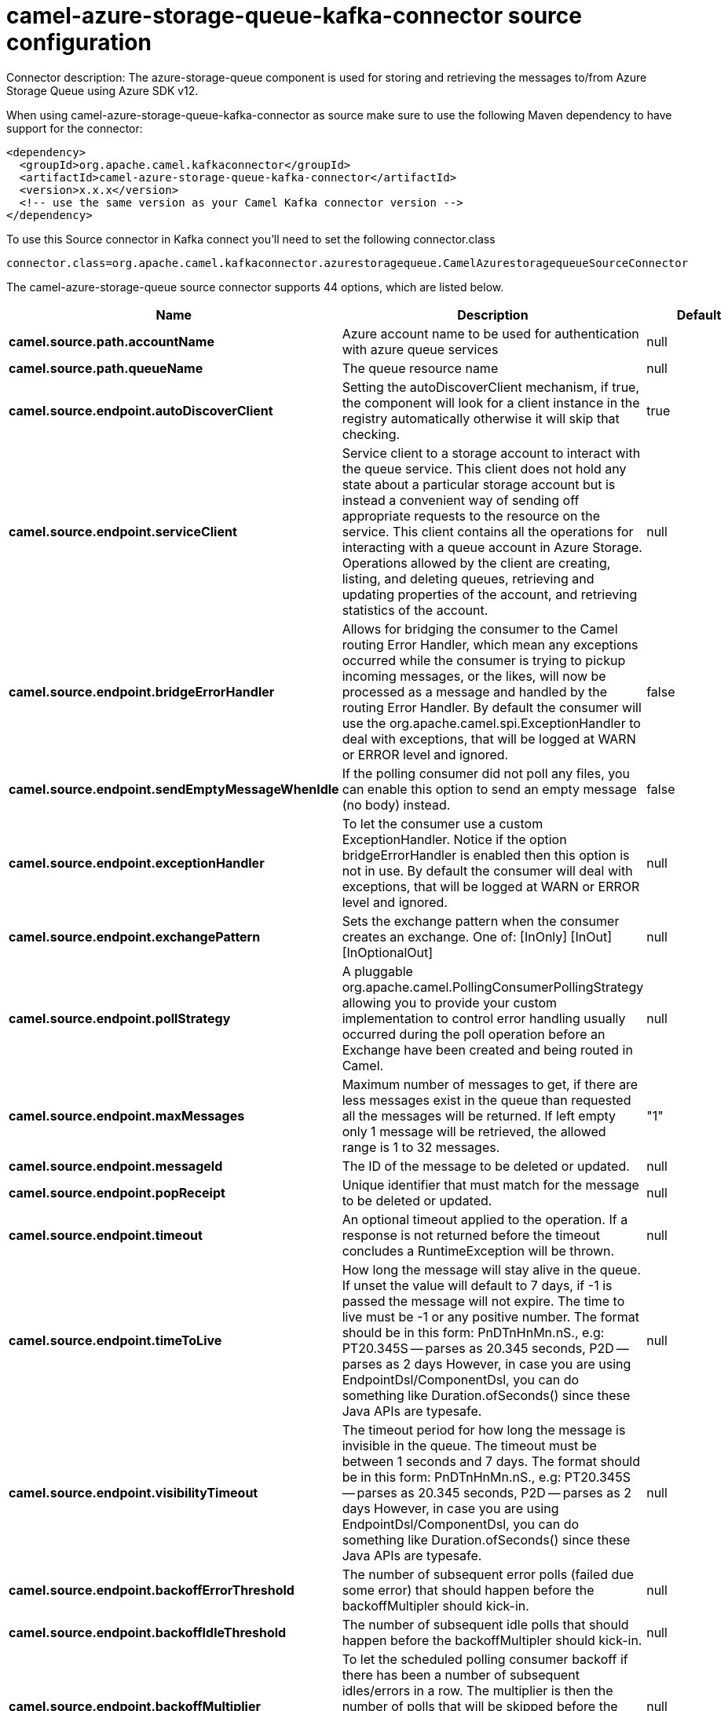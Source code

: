 // kafka-connector options: START
[[camel-azure-storage-queue-kafka-connector-source]]
= camel-azure-storage-queue-kafka-connector source configuration

Connector description: The azure-storage-queue component is used for storing and retrieving the messages to/from Azure Storage Queue using Azure SDK v12.

When using camel-azure-storage-queue-kafka-connector as source make sure to use the following Maven dependency to have support for the connector:

[source,xml]
----
<dependency>
  <groupId>org.apache.camel.kafkaconnector</groupId>
  <artifactId>camel-azure-storage-queue-kafka-connector</artifactId>
  <version>x.x.x</version>
  <!-- use the same version as your Camel Kafka connector version -->
</dependency>
----

To use this Source connector in Kafka connect you'll need to set the following connector.class

[source,java]
----
connector.class=org.apache.camel.kafkaconnector.azurestoragequeue.CamelAzurestoragequeueSourceConnector
----


The camel-azure-storage-queue source connector supports 44 options, which are listed below.



[width="100%",cols="2,5,^1,1,1",options="header"]
|===
| Name | Description | Default | Required | Priority
| *camel.source.path.accountName* | Azure account name to be used for authentication with azure queue services | null | false | MEDIUM
| *camel.source.path.queueName* | The queue resource name | null | false | MEDIUM
| *camel.source.endpoint.autoDiscoverClient* | Setting the autoDiscoverClient mechanism, if true, the component will look for a client instance in the registry automatically otherwise it will skip that checking. | true | false | MEDIUM
| *camel.source.endpoint.serviceClient* | Service client to a storage account to interact with the queue service. This client does not hold any state about a particular storage account but is instead a convenient way of sending off appropriate requests to the resource on the service. This client contains all the operations for interacting with a queue account in Azure Storage. Operations allowed by the client are creating, listing, and deleting queues, retrieving and updating properties of the account, and retrieving statistics of the account. | null | false | MEDIUM
| *camel.source.endpoint.bridgeErrorHandler* | Allows for bridging the consumer to the Camel routing Error Handler, which mean any exceptions occurred while the consumer is trying to pickup incoming messages, or the likes, will now be processed as a message and handled by the routing Error Handler. By default the consumer will use the org.apache.camel.spi.ExceptionHandler to deal with exceptions, that will be logged at WARN or ERROR level and ignored. | false | false | MEDIUM
| *camel.source.endpoint.sendEmptyMessageWhenIdle* | If the polling consumer did not poll any files, you can enable this option to send an empty message (no body) instead. | false | false | MEDIUM
| *camel.source.endpoint.exceptionHandler* | To let the consumer use a custom ExceptionHandler. Notice if the option bridgeErrorHandler is enabled then this option is not in use. By default the consumer will deal with exceptions, that will be logged at WARN or ERROR level and ignored. | null | false | MEDIUM
| *camel.source.endpoint.exchangePattern* | Sets the exchange pattern when the consumer creates an exchange. One of: [InOnly] [InOut] [InOptionalOut] | null | false | MEDIUM
| *camel.source.endpoint.pollStrategy* | A pluggable org.apache.camel.PollingConsumerPollingStrategy allowing you to provide your custom implementation to control error handling usually occurred during the poll operation before an Exchange have been created and being routed in Camel. | null | false | MEDIUM
| *camel.source.endpoint.maxMessages* | Maximum number of messages to get, if there are less messages exist in the queue than requested all the messages will be returned. If left empty only 1 message will be retrieved, the allowed range is 1 to 32 messages. | "1" | false | MEDIUM
| *camel.source.endpoint.messageId* | The ID of the message to be deleted or updated. | null | false | MEDIUM
| *camel.source.endpoint.popReceipt* | Unique identifier that must match for the message to be deleted or updated. | null | false | MEDIUM
| *camel.source.endpoint.timeout* | An optional timeout applied to the operation. If a response is not returned before the timeout concludes a RuntimeException will be thrown. | null | false | MEDIUM
| *camel.source.endpoint.timeToLive* | How long the message will stay alive in the queue. If unset the value will default to 7 days, if -1 is passed the message will not expire. The time to live must be -1 or any positive number. The format should be in this form: PnDTnHnMn.nS., e.g: PT20.345S -- parses as 20.345 seconds, P2D -- parses as 2 days However, in case you are using EndpointDsl/ComponentDsl, you can do something like Duration.ofSeconds() since these Java APIs are typesafe. | null | false | MEDIUM
| *camel.source.endpoint.visibilityTimeout* | The timeout period for how long the message is invisible in the queue. The timeout must be between 1 seconds and 7 days. The format should be in this form: PnDTnHnMn.nS., e.g: PT20.345S -- parses as 20.345 seconds, P2D -- parses as 2 days However, in case you are using EndpointDsl/ComponentDsl, you can do something like Duration.ofSeconds() since these Java APIs are typesafe. | null | false | MEDIUM
| *camel.source.endpoint.backoffErrorThreshold* | The number of subsequent error polls (failed due some error) that should happen before the backoffMultipler should kick-in. | null | false | MEDIUM
| *camel.source.endpoint.backoffIdleThreshold* | The number of subsequent idle polls that should happen before the backoffMultipler should kick-in. | null | false | MEDIUM
| *camel.source.endpoint.backoffMultiplier* | To let the scheduled polling consumer backoff if there has been a number of subsequent idles/errors in a row. The multiplier is then the number of polls that will be skipped before the next actual attempt is happening again. When this option is in use then backoffIdleThreshold and/or backoffErrorThreshold must also be configured. | null | false | MEDIUM
| *camel.source.endpoint.delay* | Milliseconds before the next poll. | 500L | false | MEDIUM
| *camel.source.endpoint.greedy* | If greedy is enabled, then the ScheduledPollConsumer will run immediately again, if the previous run polled 1 or more messages. | false | false | MEDIUM
| *camel.source.endpoint.initialDelay* | Milliseconds before the first poll starts. | 1000L | false | MEDIUM
| *camel.source.endpoint.repeatCount* | Specifies a maximum limit of number of fires. So if you set it to 1, the scheduler will only fire once. If you set it to 5, it will only fire five times. A value of zero or negative means fire forever. | 0L | false | MEDIUM
| *camel.source.endpoint.runLoggingLevel* | The consumer logs a start/complete log line when it polls. This option allows you to configure the logging level for that. One of: [TRACE] [DEBUG] [INFO] [WARN] [ERROR] [OFF] | "TRACE" | false | MEDIUM
| *camel.source.endpoint.scheduledExecutorService* | Allows for configuring a custom/shared thread pool to use for the consumer. By default each consumer has its own single threaded thread pool. | null | false | MEDIUM
| *camel.source.endpoint.scheduler* | To use a cron scheduler from either camel-spring or camel-quartz component. Use value spring or quartz for built in scheduler | "none" | false | MEDIUM
| *camel.source.endpoint.schedulerProperties* | To configure additional properties when using a custom scheduler or any of the Quartz, Spring based scheduler. | null | false | MEDIUM
| *camel.source.endpoint.startScheduler* | Whether the scheduler should be auto started. | true | false | MEDIUM
| *camel.source.endpoint.timeUnit* | Time unit for initialDelay and delay options. One of: [NANOSECONDS] [MICROSECONDS] [MILLISECONDS] [SECONDS] [MINUTES] [HOURS] [DAYS] | "MILLISECONDS" | false | MEDIUM
| *camel.source.endpoint.useFixedDelay* | Controls if fixed delay or fixed rate is used. See ScheduledExecutorService in JDK for details. | true | false | MEDIUM
| *camel.source.endpoint.accessKey* | Access key for the associated azure account name to be used for authentication with azure queue services | null | false | MEDIUM
| *camel.source.endpoint.credentials* | StorageSharedKeyCredential can be injected to create the azure client, this holds the important authentication information | null | false | MEDIUM
| *camel.component.azure-storage-queue.autoDiscover Client* | Setting the autoDiscoverClient mechanism, if true, the component will look for a client instance in the registry automatically otherwise it will skip that checking. | true | false | MEDIUM
| *camel.component.azure-storage-queue.configuration* | The component configurations | null | false | MEDIUM
| *camel.component.azure-storage-queue.serviceClient* | Service client to a storage account to interact with the queue service. This client does not hold any state about a particular storage account but is instead a convenient way of sending off appropriate requests to the resource on the service. This client contains all the operations for interacting with a queue account in Azure Storage. Operations allowed by the client are creating, listing, and deleting queues, retrieving and updating properties of the account, and retrieving statistics of the account. | null | false | MEDIUM
| *camel.component.azure-storage-queue.bridgeError Handler* | Allows for bridging the consumer to the Camel routing Error Handler, which mean any exceptions occurred while the consumer is trying to pickup incoming messages, or the likes, will now be processed as a message and handled by the routing Error Handler. By default the consumer will use the org.apache.camel.spi.ExceptionHandler to deal with exceptions, that will be logged at WARN or ERROR level and ignored. | false | false | MEDIUM
| *camel.component.azure-storage-queue.autowired Enabled* | Whether autowiring is enabled. This is used for automatic autowiring options (the option must be marked as autowired) by looking up in the registry to find if there is a single instance of matching type, which then gets configured on the component. This can be used for automatic configuring JDBC data sources, JMS connection factories, AWS Clients, etc. | true | false | MEDIUM
| *camel.component.azure-storage-queue.maxMessages* | Maximum number of messages to get, if there are less messages exist in the queue than requested all the messages will be returned. If left empty only 1 message will be retrieved, the allowed range is 1 to 32 messages. | "1" | false | MEDIUM
| *camel.component.azure-storage-queue.messageId* | The ID of the message to be deleted or updated. | null | false | MEDIUM
| *camel.component.azure-storage-queue.popReceipt* | Unique identifier that must match for the message to be deleted or updated. | null | false | MEDIUM
| *camel.component.azure-storage-queue.timeout* | An optional timeout applied to the operation. If a response is not returned before the timeout concludes a RuntimeException will be thrown. | null | false | MEDIUM
| *camel.component.azure-storage-queue.timeToLive* | How long the message will stay alive in the queue. If unset the value will default to 7 days, if -1 is passed the message will not expire. The time to live must be -1 or any positive number. The format should be in this form: PnDTnHnMn.nS., e.g: PT20.345S -- parses as 20.345 seconds, P2D -- parses as 2 days However, in case you are using EndpointDsl/ComponentDsl, you can do something like Duration.ofSeconds() since these Java APIs are typesafe. | null | false | MEDIUM
| *camel.component.azure-storage-queue.visibility Timeout* | The timeout period for how long the message is invisible in the queue. The timeout must be between 1 seconds and 7 days. The format should be in this form: PnDTnHnMn.nS., e.g: PT20.345S -- parses as 20.345 seconds, P2D -- parses as 2 days However, in case you are using EndpointDsl/ComponentDsl, you can do something like Duration.ofSeconds() since these Java APIs are typesafe. | null | false | MEDIUM
| *camel.component.azure-storage-queue.accessKey* | Access key for the associated azure account name to be used for authentication with azure queue services | null | false | MEDIUM
| *camel.component.azure-storage-queue.credentials* | StorageSharedKeyCredential can be injected to create the azure client, this holds the important authentication information | null | false | MEDIUM
|===



The camel-azure-storage-queue source connector has no converters out of the box.





The camel-azure-storage-queue source connector has no transforms out of the box.





The camel-azure-storage-queue source connector has no aggregation strategies out of the box.
// kafka-connector options: END
